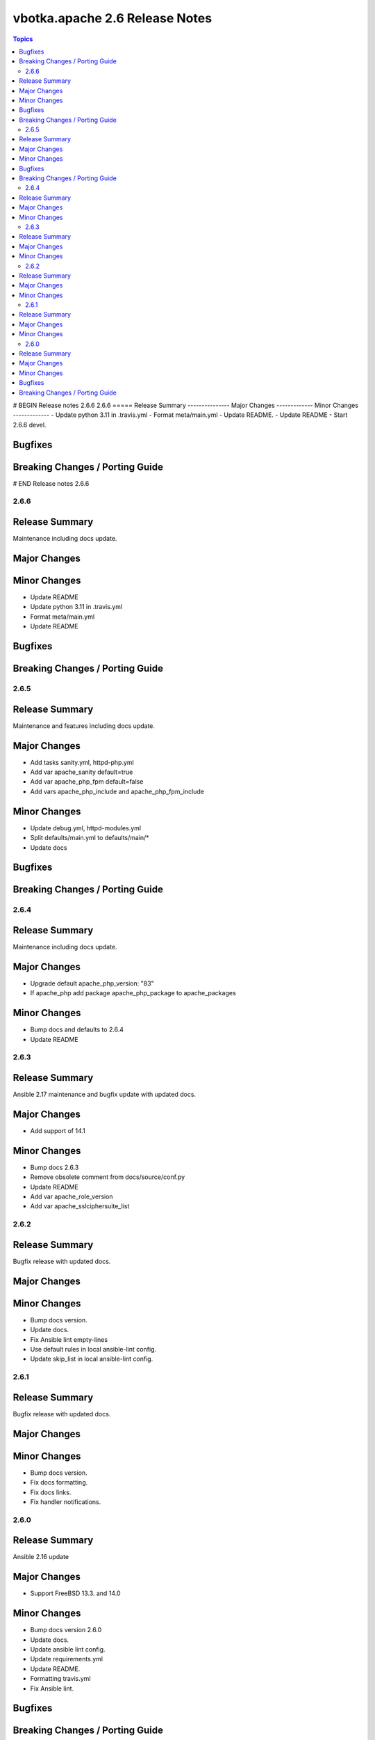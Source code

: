 ===============================
vbotka.apache 2.6 Release Notes
===============================

.. contents:: Topics
# BEGIN Release notes 2.6.6
2.6.6
=====
Release Summary
---------------
Major Changes
-------------
Minor Changes
-------------
- Update python 3.11 in .travis.yml
- Format meta/main.yml
- Update README.
- Update README
- Start 2.6.6 devel.

Bugfixes
--------
Breaking Changes / Porting Guide
--------------------------------
# END Release notes 2.6.6


2.6.6
=====

Release Summary
---------------
Maintenance including docs update.

Major Changes
-------------

Minor Changes
-------------
- Update README
- Update python 3.11 in .travis.yml
- Format meta/main.yml
- Update README

Bugfixes
--------

Breaking Changes / Porting Guide
--------------------------------


2.6.5
=====

Release Summary
---------------
Maintenance and features including docs update.

Major Changes
-------------
* Add tasks sanity.yml, httpd-php.yml
* Add var apache_sanity default=true
* Add var apache_php_fpm default=false
* Add vars apache_php_include and apache_php_fpm_include

Minor Changes
-------------
* Update debug.yml, httpd-modules.yml
* Split defaults/main.yml to defaults/main/*
* Update docs

Bugfixes
--------

Breaking Changes / Porting Guide
--------------------------------


2.6.4
=====

Release Summary
---------------
Maintenance including docs update.

Major Changes
-------------
* Upgrade default apache_php_version: "83"
* If apache_php add package apache_php_package to apache_packages

Minor Changes
-------------
* Bump docs and defaults to 2.6.4
* Update README


2.6.3
=====

Release Summary
---------------
Ansible 2.17 maintenance and bugfix update with updated docs.

Major Changes
-------------
* Add support of 14.1

Minor Changes
-------------
* Bump docs 2.6.3
* Remove obsolete comment from docs/source/conf.py
* Update README
* Add var apache_role_version
* Add var apache_sslciphersuite_list


2.6.2
=====

Release Summary
---------------
Bugfix release with updated docs.

Major Changes
-------------

Minor Changes
-------------
* Bump docs version.
* Update docs.
* Fix Ansible lint empty-lines
* Use default rules in local ansible-lint config.
* Update skip_list in local ansible-lint config.


2.6.1
=====

Release Summary
---------------
Bugfix release with updated docs.

Major Changes
-------------

Minor Changes
-------------
* Bump docs version.
* Fix docs formatting.
* Fix docs links.
* Fix handler notifications.


2.6.0
=====

Release Summary
---------------
Ansible 2.16 update

Major Changes
-------------
* Support FreeBSD 13.3. and 14.0

Minor Changes
-------------
* Bump docs version 2.6.0
* Update docs.
* Update ansible lint config.
* Update requirements.yml
* Update README.
* Formatting travis.yml
* Fix Ansible lint.

Bugfixes
--------

Breaking Changes / Porting Guide
--------------------------------
